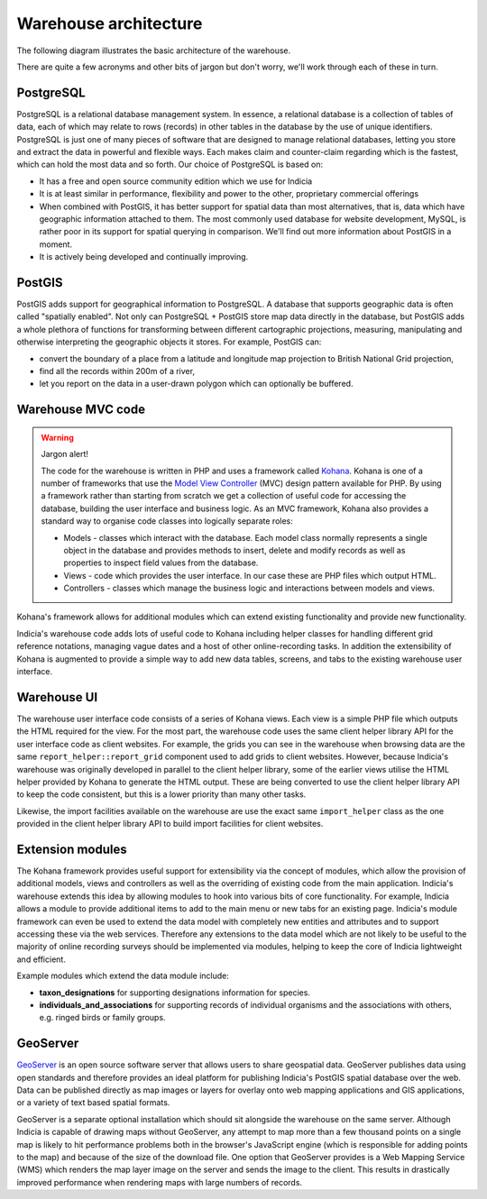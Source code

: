 **********************
Warehouse architecture
**********************
The following diagram illustrates the basic architecture of the warehouse.

.. image:: ../../images/diagrams/warehouse-architecture.png
  :alt: Overview of the warehouse architectural components
  :width: 100%
  
There are quite a few acronyms and other bits of jargon but don't worry, we'll 
work through each of these in turn.

PostgreSQL
==========

PostgreSQL is a relational database management system. In essence, a relational 
database is a collection of tables of data, each of which may relate to rows 
(records) in other tables in the database by the use of unique identifiers. 
PostgreSQL is just one of many pieces of software that are designed to manage 
relational databases, letting you store and extract the data in powerful and 
flexible ways. Each makes claim and counter-claim regarding which is the 
fastest, which can hold the most data and so forth. Our choice of PostgreSQL is 
based on:

* It has a free and open source community edition which we use for Indicia
* It is at least similar in performance, flexibility and power to the other, 
  proprietary commercial offerings
* When combined with PostGIS, it has better support for spatial data than most 
  alternatives, that is, data which have geographic information attached to 
  them. The most commonly used database for website development, MySQL, is 
  rather poor in its support for spatial querying in comparison. We'll find out 
  more information about PostGIS in a moment.
* It is actively being developed and continually improving.

PostGIS
=======

PostGIS adds support for geographical information to PostgreSQL. A database that
supports geographic data is often called "spatially enabled". Not only can 
PostgreSQL + PostGIS store map data directly in the database, but PostGIS adds
a whole plethora of functions for transforming between different 
cartographic projections, measuring, manipulating and otherwise interpreting
the geographic objects it stores. For example, PostGIS can:

* convert the boundary of a place from a latitude and longitude map projection
  to British National Grid projection,
* find all the records within 200m of a river,
* let you report on the data in a user-drawn polygon which can optionally be 
  buffered.

Warehouse MVC code
==================

.. warning::

  Jargon alert!

  The code for the warehouse is written in PHP and uses a framework called 
  `Kohana <http://kohanaframework.org/>`_. Kohana is one of a number of 
  frameworks that use the `Model View Controller <http://en.wikipedia.org/wiki/Model–view–controller>`_ 
  (MVC) design pattern available for PHP. By using a framework rather than 
  starting from scratch we get a collection of useful code for accessing the 
  database, building the user interface and business logic. As an MVC framework, 
  Kohana also provides a standard way to organise code classes into logically
  separate roles:

  * Models - classes which interact with the database. Each model class normally
    represents a single object in the database and provides methods to insert,
    delete and modify records as well as properties to inspect field values from
    the database.
  * Views - code which provides the user interface. In our case these are PHP
    files which output HTML. 
  * Controllers - classes which manage the business logic and interactions 
    between models and views.

Kohana's framework allows for additional modules which can extend existing
functionality and provide new functionality. 

Indicia's warehouse code adds lots of useful code to Kohana including
helper classes for handling different grid reference notations, managing vague
dates and a host of other online-recording tasks. In addition the extensibility
of Kohana is augmented to provide a simple way to add new data tables, screens,
and tabs to the existing warehouse user interface.

.. note: 

  This ability to extend the data model was used by the Wildfowl and Wetlands
  Trust to develop a module which provides support for recording individuals, 
  flocks, family relationships and identifying marks such as rings in birds.

Warehouse UI
============

The warehouse user interface code consists of a series of Kohana views. Each 
view is a simple PHP file which outputs the HTML required for the view. For the 
most part, the warehouse code uses the same client helper library API for the
user interface code as client websites. For example, the grids you can see in 
the warehouse when browsing data are the same ``report_helper::report_grid``
component used to add grids to client websites. However, because Indicia's 
warehouse was originally developed in parallel to the client helper library, 
some of the earlier views utilise the HTML helper provided by Kohana to generate
the HTML output. These are being converted to use the client helper library API
to keep the code consistent, but this is a lower priority than many other tasks.

Likewise, the import facilities available on the warehouse are use the exact
same ``import_helper`` class as the one provided in the client helper library
API to build import facilities for client websites.

Extension modules
=================

The Kohana framework provides useful support for extensibility via the concept
of modules, which allow the provision of additional models, views and 
controllers as well as the overriding of existing code from the main 
application. Indicia's warehouse extends this idea by allowing modules to hook
into various bits of core functionality. For example, Indicia allows a module
to provide additional items to add to the main menu or new tabs for an existing
page. Indicia's module framework can even be used to extend the data model with 
completely new entities and attributes and to support accessing these via the
web services. Therefore any extensions to the data model which are not likely
to be useful to the majority of online recording surveys should be implemented
via modules, helping to keep the core of Indicia lightweight and efficient.

Example modules which extend the data module include:

* **taxon_designations** for supporting designations information for species.
* **individuals_and_associations** for supporting records of individual 
  organisms and the associations with others, e.g. ringed birds or family 
  groups.

GeoServer
=========

`GeoServer <http://geoserver.org>`_ is an open source software server that 
allows users to share geospatial data. GeoServer publishes data using open 
standards and therefore provides an ideal platform for publishing Indicia's
PostGIS spatial database over the web. Data can be published directly as map
images or layers for overlay onto web mapping applications and GIS applications,
or a variety of text based spatial formats.

GeoServer is a separate optional installation which should sit alongside the 
warehouse on the same server. Although Indicia is capable of drawing maps 
without GeoServer, any attempt to map more than a few thousand points on a 
single map is likely to hit performance problems both in the browser's 
JavaScript engine (which is responsible for adding points to the map) and 
because of the size of the download file. One option that GeoServer provides
is a Web Mapping Service (WMS) which renders the map layer image on the server
and sends the image to the client. This results in drastically improved 
performance when rendering maps with large numbers of records.

